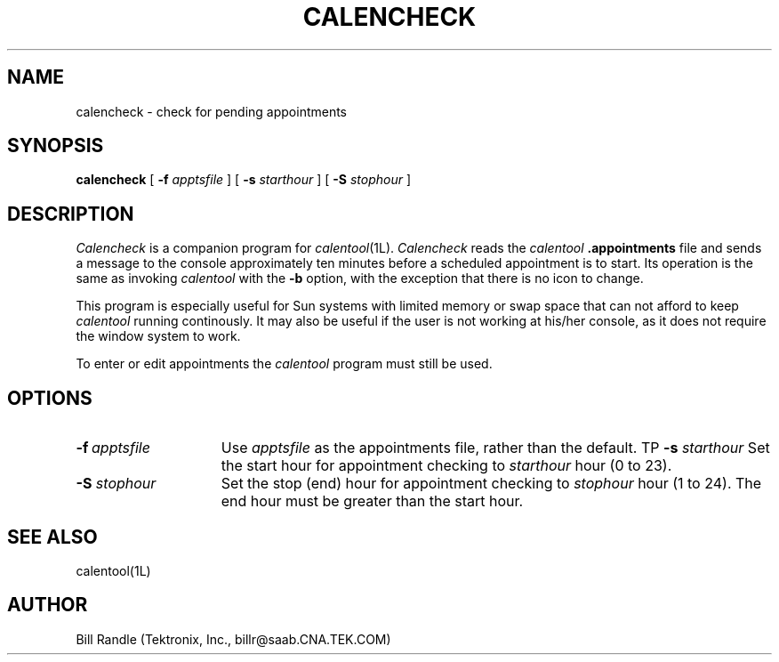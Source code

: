 .\" $Id: calencheck.man,v 2.2 1991/10/30 17:45:48 billr Exp $
.\"
.\" Copyright 1989, 1991 by Tektronix, Inc. - All Rights Reserved.
.\" 
.\" Permission to use, copy, modify, and distribute this software and its
.\" documentation for any purpose is hereby granted without fee, provided that
.\" the above copyright notice appear in all copies and that both that
.\" copyright notice and this permission notice appear in supporting
.\" documentation, and that the name of Tektronix, Inc. not be used in
.\" advertising or publicity pertaining to distribution of the software
.\" without specific, written prior permission.
.\" 
.\" TEKTRONIX INCORPORATED MAKES NO REPRESENTATIONS ABOUT THE
.\" SUITABILITY OF THIS SOFTWARE FOR ANY PURPOSE.  IT IS PROVIDED "AS IS"
.\" WITHOUT EXPRESS OR IMPLIED WARRANTY.  TEKTRONIX INCORPORATED
.\" DISCLAIMS ALL WARRANTIES WITH REGARD TO THIS SOFTWARE, INCLUDING ALL IMPLIED
.\" WARRANTIES OF MERCHANTABILITY AND FITNESS FOR A PARTICULAR PURPOSE.  IN NO
.\" EVENT SHALL TEKTRONIX INCORPORATED BE LIABLE FOR ANY SPECIAL,
.\" INDIRECT OR CONSEQUENTIAL DAMAGES OR ANY DAMAGES WHATSOEVER RESULTING FROM
.\" LOSS OF USE, DATA OR PROFITS, WHETHER IN AN ACTION OF CONTRACT, NEGLIGENCE
.\" OR OTHER TORTIOUS ACTION, ARISING OUT OF OR IN CONNECTION WITH THE USE OR
.\" PERFORMANCE OF THIS SOFTWARE.
.\" 
.\" Author: Bill Randle, Tektronix, Inc. <billr@saab.cna.tek.com>
.\" 
.TH CALENCHECK 1 "29 October 1991"
.SH NAME
calencheck - check for pending appointments
.SH SYNOPSIS
.B calencheck
[
.B \-f
.I apptsfile
]
[
.B \-s
.I starthour
]
[
.B \-S
.I stophour
]
.SH DESCRIPTION
.I Calencheck
is a companion program for
.IR calentool (1L).
.I Calencheck
reads the
.I calentool
.B .appointments
file and sends a message to the console approximately ten minutes
before a scheduled appointment is to start.  Its operation is
the same as invoking
.I calentool
with the
.B \-b
option, with the exception that there is no icon to change.
.LP
This program is especially useful for Sun systems with limited
memory or swap space that can not afford to keep
.I calentool
running continously.
It may also be useful if the user is not working at his/her console,
as it does not require the window system to work.
.LP
To enter or edit appointments the
.I calentool
program must still be used.
.SH OPTIONS
.TP 15
.BI \-f \ apptsfile
Use
.I apptsfile
as the appointments file, rather than the default.
TP
.BI \-s " starthour"
Set the start hour for appointment checking to
.I starthour
hour (0 to 23).
.TP
.BI \-S " stophour"
Set the stop (end) hour for appointment checking to
.I stophour
hour (1 to 24).  The end hour must be greater than the start hour.
.SH "SEE ALSO"
calentool(1L)
.SH AUTHOR
Bill Randle (Tektronix, Inc., billr@saab.CNA.TEK.COM)
